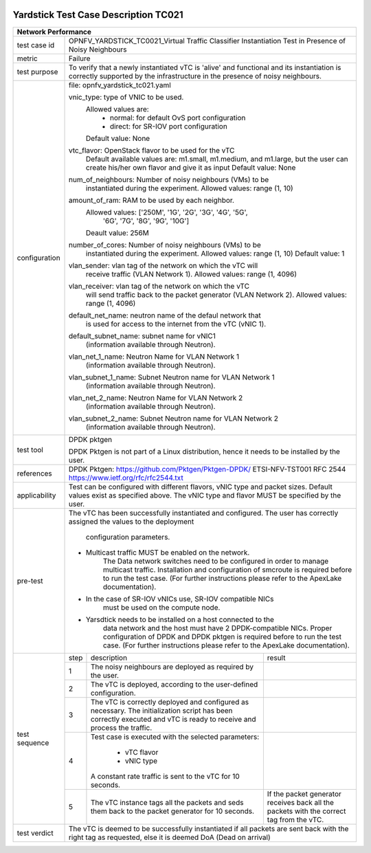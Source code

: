 .. image:: ../../etc/opnfv-logo.png
  :height: 40
  :width: 200
  :alt: OPNFV
  :align: left

*************************************
Yardstick Test Case Description TC021
*************************************
+-----------------------------------------------------------------------------+
|Network Performance                                                          |
+==============+==============================================================+
|test case id  | OPNFV_YARDSTICK_TC0021_Virtual Traffic Classifier            |
|              | Instantiation Test in Presence of Noisy Neighbours           |
+--------------+--------------------------------------------------------------+
|metric        | Failure                                                      |
+--------------+--------------------------------------------------------------+
|test purpose  | To verify that a newly instantiated vTC is 'alive' and       |
|              | functional and its instantiation is correctly supported by   |
|              | the infrastructure in the presence of noisy neighbours.      |
+--------------+--------------------------------------------------------------+
|configuration | file: opnfv_yardstick_tc021.yaml                             |
|              |                                                              |
|              | vnic_type: type of VNIC to be used.                          |
|              |      Allowed values are:                                     |
|              |           - normal: for default OvS port configuration       |
|              |           - direct: for SR-IOV port configuration            |
|              |      Default value: None                                     |
|              |                                                              |
|              | vtc_flavor: OpenStack flavor to be used for the vTC          |
|              |      Default available values are: m1.small, m1.medium,      |
|              |      and m1.large, but the user can create his/her own       |
|              |      flavor and give it as input                             |
|              |      Default value: None                                     |
|              |                                                              |
|              | num_of_neighbours: Number of noisy neighbours (VMs) to be    |
|              |     instantiated during the experiment.                      |
|              |     Allowed values: range (1, 10)                            |
|              |                                                              |
|              | amount_of_ram: RAM to be used by each neighbor.              |
|              |     Allowed values: ['250M', '1G', '2G', '3G', '4G', '5G',   |
|              |                      '6G', '7G', '8G', '9G', '10G']          |
|              |     Deault value: 256M                                       |
|              |                                                              |
|              | number_of_cores: Number of noisy neighbours (VMs) to be      |
|              |     instantiated during the experiment.                      |
|              |     Allowed values: range (1, 10)                            |
|              |     Default value: 1                                         |
|              |                                                              |
|              | vlan_sender: vlan tag of the network on which the vTC will   |
|              |      receive traffic (VLAN Network 1).                       |
|              |      Allowed values: range (1, 4096)                         |
|              |                                                              |
|              | vlan_receiver: vlan tag of the network on which the vTC      |
|              |      will send traffic back to the packet generator          |
|              |      (VLAN Network 2).                                       |
|              |      Allowed values: range (1, 4096)                         |
|              |                                                              |
|              | default_net_name: neutron name of the defaul network that    |
|              |      is used for access to the internet from the vTC         |
|              |      (vNIC 1).                                               |
|              |                                                              |
|              | default_subnet_name: subnet name for vNIC1                   |
|              |      (information available through Neutron).                |
|              |                                                              |
|              | vlan_net_1_name: Neutron Name for VLAN Network 1             |
|              |      (information available through Neutron).                |
|              |                                                              |
|              | vlan_subnet_1_name: Subnet Neutron name for VLAN Network 1   |
|              |      (information available through Neutron).                |
|              |                                                              |
|              | vlan_net_2_name: Neutron Name for VLAN Network 2             |
|              |      (information available through Neutron).                |
|              |                                                              |
|              | vlan_subnet_2_name: Subnet Neutron name for VLAN Network 2   |
|              |      (information available through Neutron).                |
+--------------+--------------------------------------------------------------+
|test tool     | DPDK pktgen                                                  |
|              |                                                              |
|              | DPDK Pktgen is not part of a Linux distribution,             |
|              | hence it needs to be installed by the user.                  |
+--------------+--------------------------------------------------------------+
|references    | DPDK Pktgen: https://github.com/Pktgen/Pktgen-DPDK/          |
|              | ETSI-NFV-TST001                                              |
|              | RFC 2544  https://www.ietf.org/rfc/rfc2544.txt               |
+--------------+--------------------------------------------------------------+
|applicability | Test can be configured with different flavors, vNIC type     |
|              | and packet sizes. Default values exist as specified above.   |
|              | The vNIC type and flavor MUST be specified by the user.      |
+--------------+--------------------------------------------------------------+
|pre-test      | The vTC has been successfully instantiated and configured.   |
|              | The user has correctly assigned the values to the deployment |
|              |  configuration parameters.                                   |
|              |                                                              |
|              | - Multicast traffic MUST be enabled on the network.          |
|              |      The Data network switches need to be configured in      |
|              |      order to manage multicast traffic.                      |
|              |      Installation and configuration of smcroute is required  |
|              |      before to run the test case.                            |
|              |      (For further instructions please refer to the ApexLake  |
|              |      documentation).                                         |
|              | - In the case of SR-IOV vNICs use, SR-IOV compatible NICs    |
|              |      must be used on the compute node.                       |
|              | - Yarsdtick needs to be installed on a host connected to the |
|              |      data network and the host must have 2 DPDK-compatible   |
|              |      NICs. Proper configuration of DPDK and DPDK pktgen is   |
|              |      required before to run the test case.                   |
|              |      (For further instructions please refer to the ApexLake  |
|              |      documentation).                                         |
+--------------+------+----------------------------------+--------------------+
|test sequence | step | description                      | result             |
|              +------+----------------------------------+--------------------+
|              |  1   | The noisy neighbours are         |                    |
|              |      | deployed as required by the      |                    |
|              |      | user.                            |                    |
|              +------+----------------------------------+--------------------+
|              |  2   | The vTC is deployed, according   |                    |
|              |      | to the user-defined              |                    |
|              |      | configuration.                   |                    |
|              +------+----------------------------------+--------------------+
|              |  3   | The vTC is correctly deployed    |                    |
|              |      | and configured as necessary.     |                    |
|              |      | The initialization script has    |                    |
|              |      | been correctly executed and      |                    |
|              |      | vTC is ready to receive and      |                    |
|              |      | process the traffic.             |                    |
|              +------+----------------------------------+--------------------+
|              |  4   | Test case is executed with the   |                    |
|              |      | selected parameters:             |                    |
|              |      |  - vTC flavor                    |                    |
|              |      |  - vNIC type                     |                    |
|              |      | A constant rate traffic is sent  |                    |
|              |      | to the vTC for 10 seconds.       |                    |
|              +------+----------------------------------+--------------------+
|              |  5   | The vTC instance tags            | If the packet      |
|              |      | all the packets and seds them    | generator receives |
|              |      | back to the packet generator     | back all the       |
|              |      | for 10 seconds.                  | packets with the   |
|              |      |                                  | correct tag from   |
|              |      |                                  | the vTC.           |
+--------------+------+----------------------------------+--------------------+
|test verdict  |  The vTC is deemed to be successfully instantiated if all    |
|              |  packets are sent back with the right tag as requested,      |
|              |  else it is deemed DoA (Dead on arrival)                     |
+--------------+--------------------------------------------------------------+
